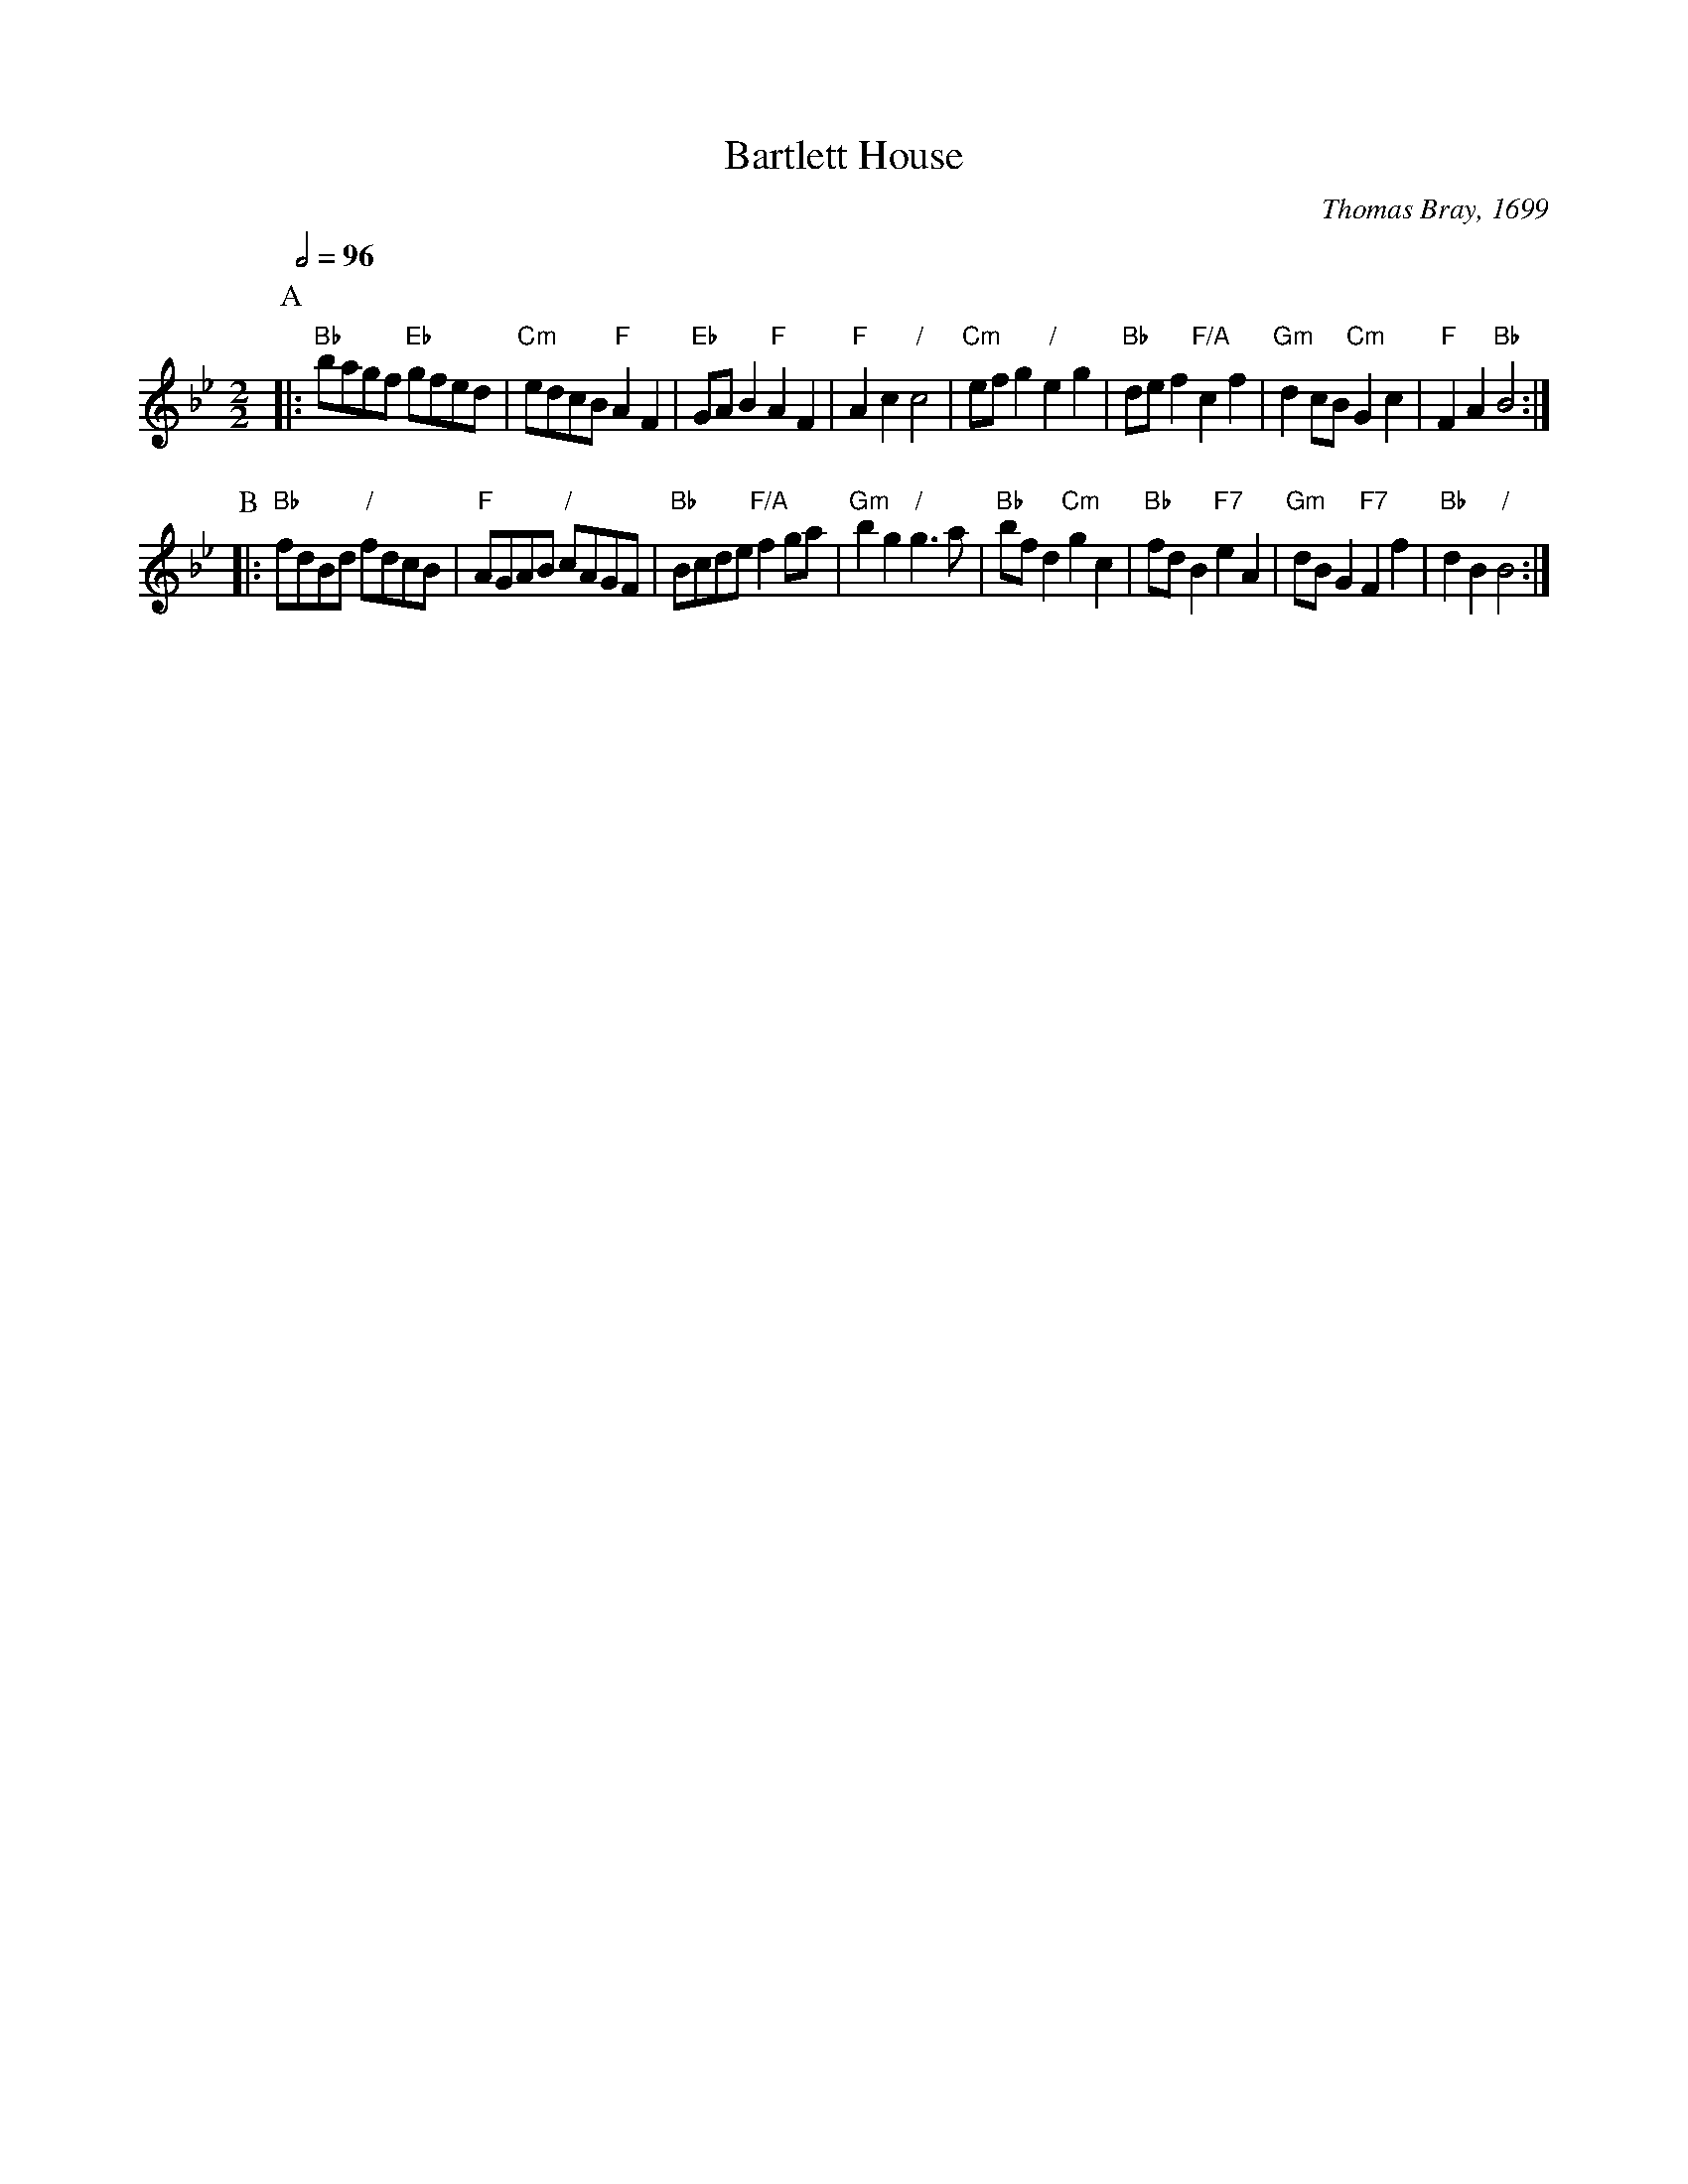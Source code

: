 X:36
T:Bartlett House
M:2/2
L:1/8
C:Thomas Bray, 1699
S:Colin Hume's website,  colinhume.com  - chords can also be printed below the stave.
Q:1/2=96
K:Bb
P:A
|: "Bb"bagf "Eb"gfed | "Cm"edcB "F"A2F2 | "Eb"GAB2 "F"A2F2 | "F"A2c2 "/"c4 |\
"Cm"efg2 "/"e2g2 | "Bb"def2 "F/A"c2f2 | "Gm"d2cB "Cm"G2c2 | "F"F2A2 "Bb"B4 :|
P:B
|: "Bb"fdBd "/"fdcB | "F"AGAB "/"cAGF | "Bb"Bcde "F/A"f2ga | "Gm"b2g2 "/"g3a |\
"Bb"bfd2 "Cm"g2c2 | "Bb"fdB2 "F7"e2A2 | "Gm"dBG2 "F7"F2f2 | "Bb"d2B2 "/"B4 :|

